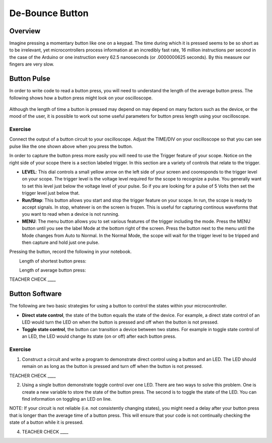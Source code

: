 De-Bounce Button
================

Overview
--------

Imagine pressing a momentary button like one on a keypad. The time during which it is pressed seems to be so short as to be irrelevant, yet microcontrollers process information at an incredibly fast rate, 16 million instructions per second in the case of the Arduino or one instruction every 62.5 nanoseconds (or .0000000625 seconds). By this measure our fingers are very slow.

Button Pulse
------------

In order to write code to read a button press, you will need to understand the length of the average button press. The following shows how a button press might look on your oscilloscope.

.. figure:: images/image66.png
   :alt: 

Although the length of time a button is pressed may depend on may depend on many factors such as the device, or the mood of the user, it is possible to work out some useful parameters for button press length using your oscilloscope.

Exercise
~~~~~~~~

Connect the output of a button circuit to your oscilloscope. Adjust the TIME/DIV on your oscilloscope so that you can see pulse like the one shown above when you press the button. 

In order to capture the button press more easily you will need to use the Trigger feature of your scope. Notice on the right side of your scope there is a section labeled trigger. In this section are a variety of controls that relate to the trigger. 

- **LEVEL**: This dial controls a small yellow arrow on the left side of your screen and cooresponds to the trigger level on your scope. The trigger level is the voltage level required for the scope to recognize a pulse. You generally want to set this level just below the voltage level of your pulse. So if you are looking for a pulse of 5 Volts then set the trigger level just below that. 
- **Run/Stop**: This button allows you start and stop the trigger feature on your scope. In run, the scope is ready to accept signals. In stop, whatever is on the screen is frozen. This is useful for capturing continous waveforms that you want to read when a device is not running.
- **MENU**: The menu button allows you to set various features of the trigger including the mode. Press the MENU button until you see the label Mode at the bottom right of the screen. Press the button next to the menu until the Mode changes from Auto to Normal. In the Normal Mode, the scope will wait for the trigger level to be tripped and then capture and hold just one pulse. 

Pressing the button, record the following in your notebook.

        Length of shortest button press:         

        Length of average button press:        

TEACHER CHECK \_\_\_\_

Button Software
---------------

The following are two basic strategies for using a button to control the states within your microcontroller.

-  **Direct state control**, the state of the button equals the state of the device. For example, a direct state control of an LED would turn the LED on when the button is pressed and off when the button is not pressed.
-  **Toggle state control**, the button can transition a device between two states. For example in toggle state control of an LED, the LED would change its state (on or off) after each button press.

Exercise
~~~~~~~~

1. Construct a circuit and write a program to demonstrate direct control using a button and an LED. The LED should remain on as long as the button is pressed and turn off when the button is not pressed.

TEACHER CHECK \_\_\_\_

2. Using a single button demonstrate toggle control over one LED. There are two ways to solve this problem. One is create a new variable to store the state of the button press. The second is to toggle the state of the LED. You can find information on toggling an LED on line.

NOTE: If your circuit is not reliable (i.e. not consistently changing states), you might need a delay after your button press that is longer than the average time of a button press. This will ensure that your code is not continually checking the state of a button while it is pressed.

4. TEACHER CHECK \_\_\_\_
